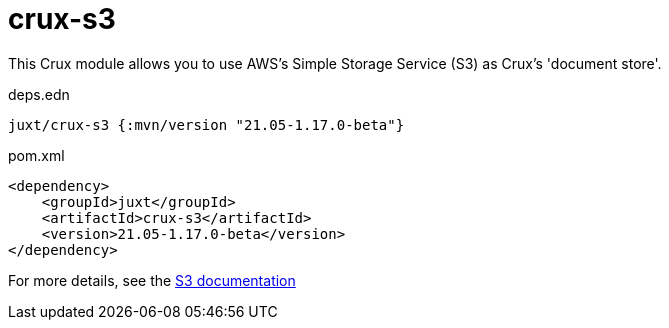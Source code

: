 = crux-s3

This Crux module allows you to use AWS's Simple Storage Service (S3) as Crux's 'document store'.

.deps.edn
[source,clojure]
----
juxt/crux-s3 {:mvn/version "21.05-1.17.0-beta"}
----

.pom.xml
[source,xml]
----
<dependency>
    <groupId>juxt</groupId>
    <artifactId>crux-s3</artifactId>
    <version>21.05-1.17.0-beta</version>
</dependency>
----

For more details, see the https://opencrux.com/reference/s3.html[S3 documentation]
